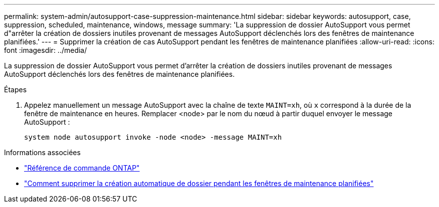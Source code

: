 ---
permalink: system-admin/autosupport-case-suppression-maintenance.html 
sidebar: sidebar 
keywords: autosupport, case, suppression, scheduled, maintenance, windows, message 
summary: 'La suppression de dossier AutoSupport vous permet d"arrêter la création de dossiers inutiles provenant de messages AutoSupport déclenchés lors des fenêtres de maintenance planifiées.' 
---
= Supprimer la création de cas AutoSupport pendant les fenêtres de maintenance planifiées
:allow-uri-read: 
:icons: font
:imagesdir: ../media/


[role="lead"]
La suppression de dossier AutoSupport vous permet d'arrêter la création de dossiers inutiles provenant de messages AutoSupport déclenchés lors des fenêtres de maintenance planifiées.

.Étapes
. Appelez manuellement un message AutoSupport avec la chaîne de texte `MAINT=xh`, où `x` correspond à la durée de la fenêtre de maintenance en heures. Remplacer <node> par le nom du nœud à partir duquel envoyer le message AutoSupport :
+
[source, console]
----
system node autosupport invoke -node <node> -message MAINT=xh
----


.Informations associées
* https://docs.netapp.com/us-en/ontap-cli/system-node-autosupport-invoke.html["Référence de commande ONTAP"^]
* https://kb.netapp.com/Advice_and_Troubleshooting/Data_Storage_Software/ONTAP_OS/How_to_suppress_automatic_case_creation_during_scheduled_maintenance_windows["Comment supprimer la création automatique de dossier pendant les fenêtres de maintenance planifiées"^]

